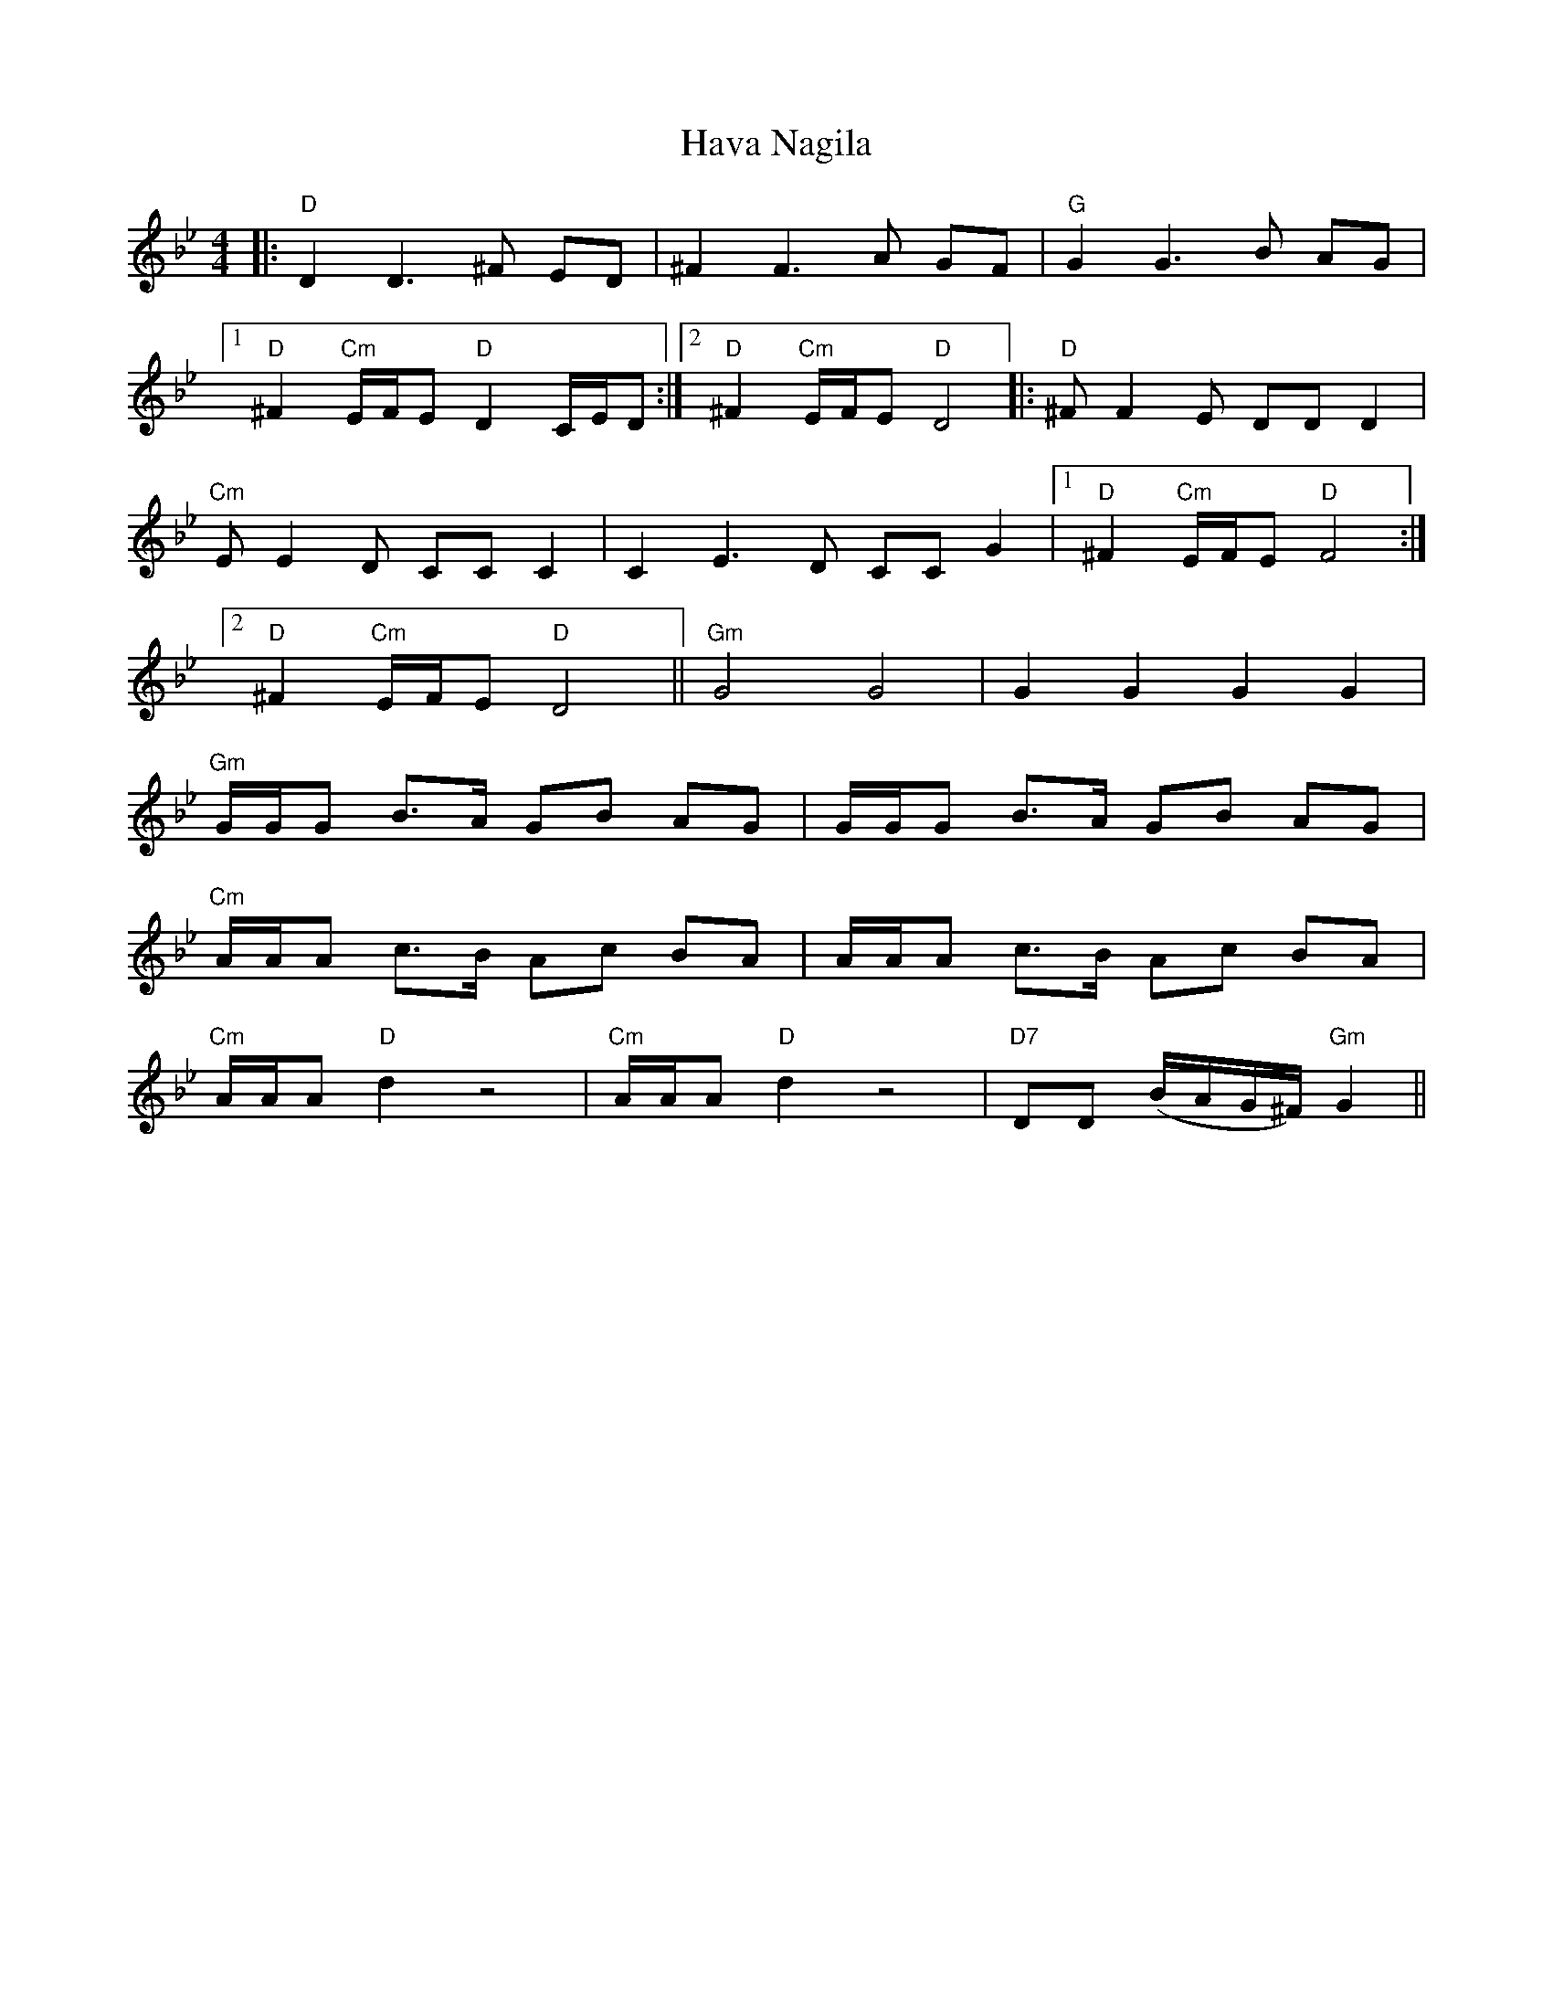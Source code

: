 X: 16917
T: Hava Nagila
R: reel
M: 4/4
K: Gminor
|:"D"D2 D3 ^F ED|^F2 F3 A GF|"G"G2 G3 B AG|
[1 "D"^F2 "Cm"E/F/E "D"D2 C/E/D:|2 "D"^F2 "Cm"E/F/E "D"D4|:"D"^FF2E DD D2|
"Cm"EE2D CC C2|C2E3D CC G2|1 "D"^F2 "Cm"E/F/E "D"F4:|
[2 "D"^F2 "Cm"E/F/E "D"D4||"Gm"G4 G4|G2 G2 G2 G2|
"Gm"G/G/G B>A GB AG|G/G/G B>A GB AG|
"Cm"A/A/A c>B Ac BA|A/A/A c>B Ac BA|
"Cm"A/A/A "D"d2 z4|"Cm"A/A/A "D"d2 z4|"D7"DD (B/A/G/^F/) "Gm"G2||

